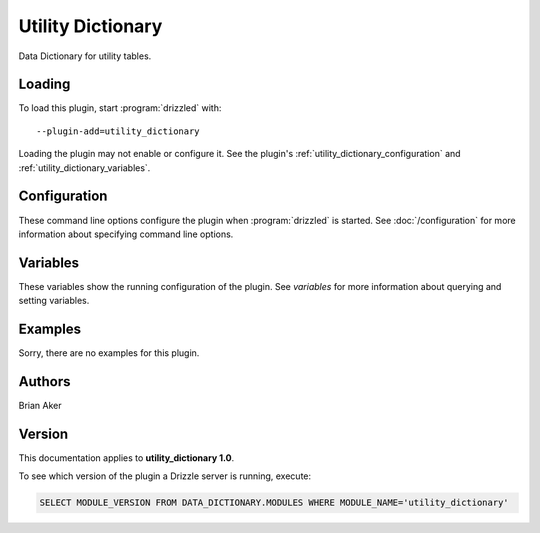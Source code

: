 Utility Dictionary
==================

Data Dictionary for utility tables.

.. _utility_dictionary_loading:

Loading
-------

To load this plugin, start :program:`drizzled` with::

   --plugin-add=utility_dictionary

Loading the plugin may not enable or configure it.  See the plugin's
:ref:`utility_dictionary_configuration` and :ref:`utility_dictionary_variables`.

.. seealso:: :doc:`/options` for more information about adding and removing plugins.

.. _utility_dictionary_configuration:

Configuration
-------------

These command line options configure the plugin when :program:`drizzled`
is started.  See :doc:`/configuration` for more information about specifying
command line options.

.. program:: drizzled

.. _utility_dictionary_variables:

Variables
---------

These variables show the running configuration of the plugin.
See `variables` for more information about querying and setting variables.

.. _utility_dictionary_examples:

Examples
--------

Sorry, there are no examples for this plugin.

.. _utility_dictionary_authors:

Authors
-------

Brian Aker

.. _utility_dictionary_version:

Version
-------

This documentation applies to **utility_dictionary 1.0**.

To see which version of the plugin a Drizzle server is running, execute:

.. code-block:: mysql

   SELECT MODULE_VERSION FROM DATA_DICTIONARY.MODULES WHERE MODULE_NAME='utility_dictionary'

